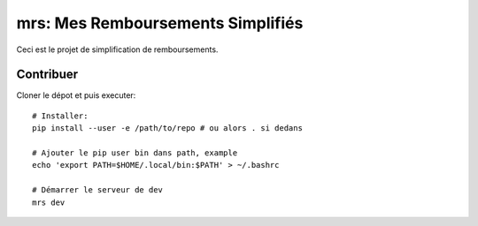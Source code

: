 mrs: Mes Remboursements Simplifiés
~~~~~~~~~~~~~~~~~~~~~~~~~~~~~~~~~~

Ceci est le projet de simplification de remboursements.

Contribuer
==========

Cloner le dépot et puis executer::

    # Installer:
    pip install --user -e /path/to/repo # ou alors . si dedans

    # Ajouter le pip user bin dans path, example
    echo 'export PATH=$HOME/.local/bin:$PATH' > ~/.bashrc

    # Démarrer le serveur de dev
    mrs dev
